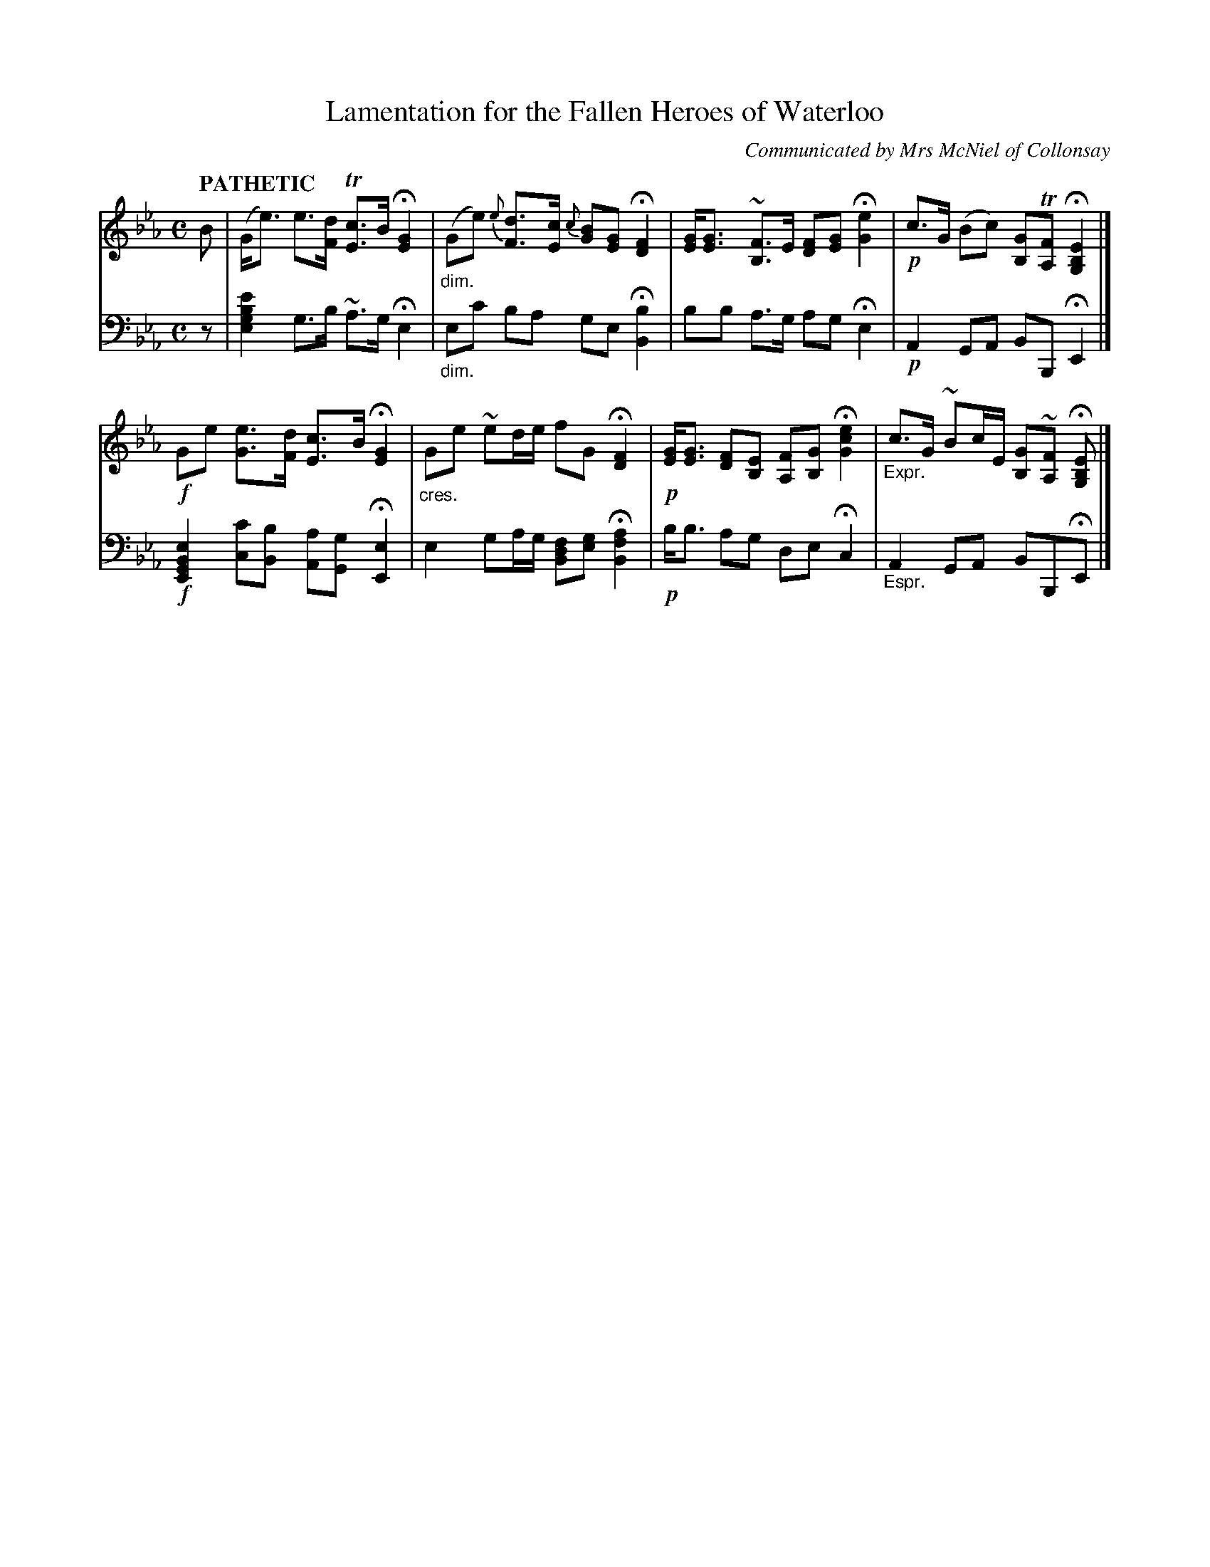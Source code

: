 X: 4041
T: Lamentation for the Fallen Heroes of Waterloo
O: Communicated by Mrs McNiel of Collonsay
%R: air, strathspey
N: This is version 1, for ABC software that doesn't understand voice overlays or cresc/dininuento symbols.
B: Niel Gow & Sons "Complete Repository" v.4 p.4 #1
Z: 2021 John Chambers <jc:trillian.mit.edu>
M: C
L: 1/8
Q: "PATHETIC"
K: Eb
% - - - - - - - - - -
V: 1 staves=2
B |\
(G<e) e>[dF] T[cE2]>B H[G2E2] | "_dim."(Ge) {e}[dF]>[cE] {c}[BG][GE] H[F2D2] |\
[GE]<[GE] ~[FB,2]>E [FD][GE] H[e2G2] | !p!c>G (Bc) [GB,]T[FA,] H[E2B,2G,2] |]
!f!Ge [eG]>[dF] [cE2]>B H[G2E2] | "_cres."Ge ~ed/e/ fG H[F2D2] |\
!p![GE]<[GE] [FD][EB,] [FA,][GB,] H[e2c2G2] | "_Expr."c>G ~Bc/E/ [GB,]~[FA,] H[EB,G,] |]
% - - - - - - - - - -
V: 2 clef=bass middle=d
z |\
[e'2b2g2e2] g>b ~a>g He2 | "_dim."ec' ba ge H[b2B2] |\
bb a>g ag He2 | !p! A2 GA BB, HE2 |]
!f![e2B2G2E2] [c'c][bB] [aA][gG] H[e2E2] | e2 ga/g/ [fdB2][ge] H[a2f2B2] |\
!p!b<b ag de Hc2 | "_Espr."A2 GA BB,HE |]
